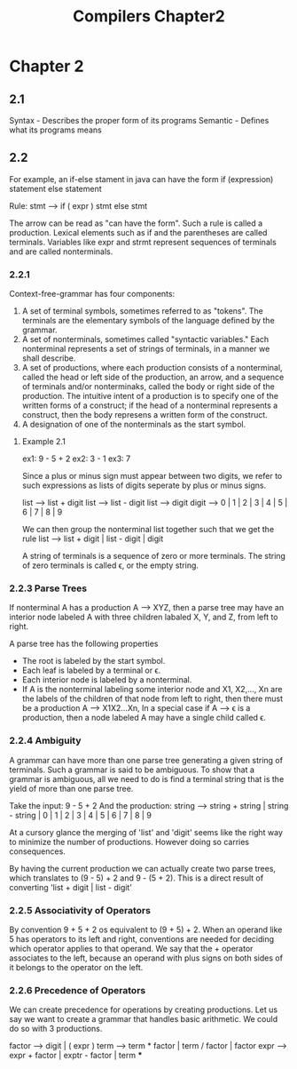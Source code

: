 #+TITLE: Compilers Chapter2
* Chapter 2
** 2.1
Syntax - Describes the proper form of its programs
Semantic - Defines what its programs means
** 2.2
For example, an if-else stament in java can have the form
    if (expression) statement else statement

    Rule: stmt --> if ( expr ) stmt else stmt

    The arrow can be read as "can have the form". Such a rule is called a production.
    Lexical elements such as if and the parentheses are called terminals.
    Variables like expr and strmt represent sequences of terminals and are called nonterminals.
*** 2.2.1
Context-free-grammar has four components:
    1. A set of terminal symbols, sometimes referred to as "tokens". The terminals are the elementary symbols of the language defined by the grammar.
    2. A set of nonterminals, sometimes called "syntactic variables." Each nonterminal represents a set of strings of terminals, in a manner we shall describe.
    3. A set of productions, where each production consists of a nonterminal, called the head or left side of the production, an arrow, and a sequence of terminals and/or nonterminaks, called the body or right side of the production. The intuitive intent of a production is to specify one of the written forms of a construct; if the head of a nonterminal represents a construct, then the body represens a written form of the construct.
    4. A designation of one of the nonterminals as the start symbol.
**** Example 2.1
ex1: 9 - 5 + 2
ex2: 3 - 1
ex3: 7

Since a plus or minus sign must appear between two digits, we refer to such expressions as lists of digits seperate by plus or minus signs.

list --> list + digit
list --> list - digit
list --> digit
digit --> 0 | 1 | 2 | 3 | 4 | 5 | 6 | 7 | 8 | 9

We can then group the nonterminal list together such that we get the rule
list --> list + digit | list - digit | digit


A string of terminals is a sequence of zero or more terminals. The string of zero terminals is called ϵ, or the empty string.
*** 2.2.3 Parse Trees
If nonterminal A has a production A --> XYZ, then a parse tree may have an interior node labeled A with three children labaled X, Y, and Z, from left to right.

A parse tree has the following properties
    * The root is labeled by the start symbol.
    * Each leaf is labeled by a terminal or ϵ.
    * Each interior node is labeled by a nonterminal.
    * If A is the nonterminal labeling some interior node and X1, X2,..., Xn are the labels of the children of that node from left to right, then there must be a production A --> X1X2...Xn, In a special case if A --> ϵ is a production, then a node labeled A may have a single child called ϵ.
*** 2.2.4 Ambiguity
A grammar can have more than one parse tree generating a given string of terminals. Such a grammar is said to be ambiguous. To show that a grammar is ambiguous, all we need to do is find a terminal string that is the yield of more than one parse tree.

Take the input: 9 - 5 + 2
And the production: string --> string + string | string - string | 0 | 1 | 2 | 3 | 4 | 5 | 6 | 7 | 8 | 9

At a cursory glance the merging of 'list' and 'digit' seems like the right way to minimize the number of productions. However doing so carries consequences.

By having the current production we can actually create two parse trees, which translates to (9 - 5) + 2 and 9 - (5 + 2). This is a direct result of converting 'list + digit | list - digit'
*** 2.2.5 Associativity of Operators
By convention 9 + 5 + 2 os equivalent to (9 + 5) + 2. When an operand like 5 has operators to its left and right, conventions are needed for deciding which operator applies to that operand. We say that the + operator associates to the left, because an operand with plus signs on both sides of it belongs to the operator on the left.
*** 2.2.6 Precedence of Operators
We can create precedence for operations by creating productions. Let us say we want to create a grammar that handles basic arithmetic. We could do so with 3 productions.

factor --> digit | ( expr  )
term --> term * factor | term / factor | factor
expr --> expr + factor | exptr - factor | term
***
